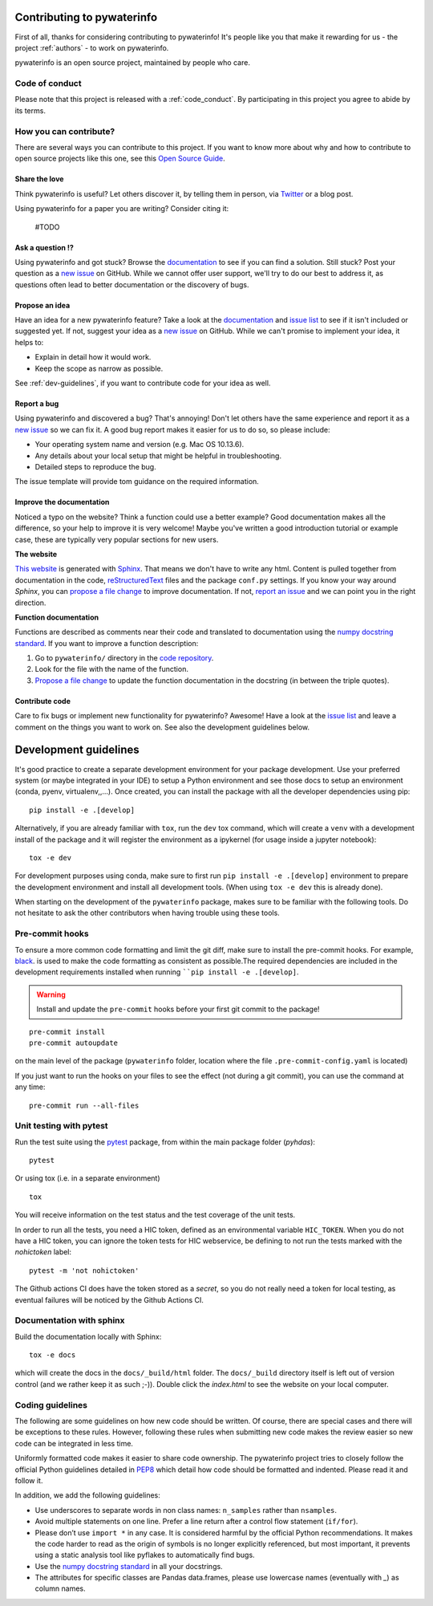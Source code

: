Contributing to pywaterinfo
===========================

First of all, thanks for considering contributing to pywaterinfo! It's people like you that make it
rewarding for us - the project :ref:`authors` - to work on pywaterinfo.

.. _maintainers: .

pywaterinfo is an open source project, maintained by people who care.

Code of conduct
---------------

Please note that this project is released with a :ref:`code_conduct`.
By participating in this project you agree to abide by its terms.

How you can contribute?
-----------------------

There are several ways you can contribute to this project. If you want to know
more about why and how to contribute to open source projects like this one,
see this `Open Source Guide`_.

.. _Open Source Guide: https://opensource.guide/how-to-contribute/

Share the love
^^^^^^^^^^^^^^

Think pywaterinfo is useful? Let others discover it, by telling them in person, via Twitter_ or a blog post.

.. _Twitter: https://twitter.com/fluves

Using pywaterinfo for a paper you are writing? Consider citing it:

    #TODO

Ask a question ⁉️
^^^^^^^^^^^^^^^^^

Using pywaterinfo and got stuck? Browse the documentation_ to see if you
can find a solution. Still stuck? Post your question as a `new issue`_ on GitHub.
While we cannot offer user support, we'll try to do our best to address it,
as questions often lead to better documentation or the discovery of bugs.

.. _documentation: https://fluves.github.io/pywaterinfo/
.. _new issue: https://github.com/fluves/pywaterinfo/issues/new

Propose an idea
^^^^^^^^^^^^^^^^

Have an idea for a new pywaterinfo feature? Take a look at the documentation_ and
`issue list`_ to see if it isn't included or suggested yet. If not, suggest
your idea as a `new issue`_ on GitHub. While we can't promise to implement
your idea, it helps to:

.. _documentation: https://fluves.github.io/pywaterinfo/
.. _issue list: https://github.com/fluves/pywaterinfo/issues
.. _new issue: https://github.com/fluves/pywaterinfo/issues/new

* Explain in detail how it would work.
* Keep the scope as narrow as possible.

See :ref:`dev-guidelines`,  if you want to contribute code for your idea as well.

Report a bug
^^^^^^^^^^^^

Using pywaterinfo and discovered a bug? That's annoying! Don't let others have the
same experience and report it as a `new issue`_ so we can fix it. A good bug
report makes it easier for us to do so, so please include:

.. _new issue: https://github.com/fluves/pywaterinfo/issues/new

* Your operating system name and version (e.g. Mac OS 10.13.6).
* Any details about your local setup that might be helpful in troubleshooting.
* Detailed steps to reproduce the bug.

The issue template will provide tom guidance on the required information.

Improve the documentation
^^^^^^^^^^^^^^^^^^^^^^^^^^

Noticed a typo on the website? Think a function could use a better example?
Good documentation makes all the difference, so your help to improve it is very
welcome! Maybe you've written a good introduction tutorial or example case,
these are typically very popular sections for new users.

**The website**

`This website`_ is generated with Sphinx_. That means we don't have to
write any html. Content is pulled together from documentation in the code,
reStructuredText_ files and the package ``conf.py`` settings. If you
know your way around *Sphinx*, you can `propose a file change`_ to improve
documentation. If not, `report an issue`_ and we can point you in the right direction.

.. _This website: https://fluves.github.io/pywaterinfo/
.. _Sphinx: https://www.sphinx-doc.org/en/master/
.. _reStructuredText: https://docutils.sourceforge.net/rst.html
.. _propose a file change: https://help.github.com/articles/editing-files-in-another-user-s-repository/
.. _report an issue: https://github.com/fluves/pywaterinfo/issues/new

**Function documentation**

Functions are described as comments near their code and translated to
documentation using the  `numpy docstring standard`_. If you want to improve a
function description:

.. _numpy docstring standard: https://numpydoc.readthedocs.io/en/latest/format.html

1. Go to ``pywaterinfo/`` directory in the `code repository`_.
2. Look for the file with the name of the function.
3. `Propose a file change`_ to update the function documentation in the docstring (in between the triple quotes).

.. _code repository: https://github.com/fluves/pywaterinfo
.. _Propose a file change: https://help.github.com/articles/editing-files-in-another-user-s-repository/


Contribute code
^^^^^^^^^^^^^^^

Care to fix bugs or implement new functionality for pywaterinfo? Awesome! Have a
look at the `issue list`_ and leave a comment on the things you want
to work on. See also the development guidelines below.

.. _dev-guidelines:

Development guidelines
===========================

It's good practice to create a separate development environment for your package development. Use your preferred
system (or maybe integrated in your IDE) to setup a Python environment and see those docs to setup an environment
(conda, pyenv, virtualenv,,...). Once created, you can install the package with all the developer dependencies
using pip:

::

    pip install -e .[develop]

Alternatively, if you are already familiar with ``tox``, run the ``dev`` tox command, which will create a ``venv`` with a
development install of the package and it will register the environment as a ipykernel (for usage
inside a jupyter notebook):

::

    tox -e dev

For development purposes using conda, make sure to first run ``pip install -e .[develop]`` environment
to prepare the development environment and install all development tools. (When using ``tox -e dev`` this
is already done).

When starting on the development of the ``pywaterinfo`` package, makes sure to be familiar with the following tools. Do
not hesitate to ask the other contributors when having trouble using these tools.

Pre-commit hooks
----------------

To ensure a more common code formatting and limit the git diff, make sure to install the pre-commit hooks. For example,
`black <https://black.readthedocs.io/en/stable/index.html>`_. is used to make the code formatting as consistent as possible.The
required dependencies are included in the development requirements installed when running ````pip install -e .[develop]``.

.. warning::
   Install and update the ``pre-commit`` hooks before your first git commit to the package!

::

    pre-commit install
    pre-commit autoupdate

on the main level of the package (``pywaterinfo`` folder, location where the file ``.pre-commit-config.yaml`` is located)

If you just want to run the hooks on your files to see the effect (not during a git commit),
you can use the command at any time:

::

    pre-commit run --all-files

Unit testing with pytest
-------------------------

Run the test suite using the `pytest <https://docs.pytest.org>`_ package, from within the main package folder (`pyhdas`):

::

    pytest

Or using tox (i.e. in a separate environment)

::

    tox

You will receive information on the test status and the test coverage of the unit tests.

In order to run all the tests, you need a HIC token, defined as an environmental variable ``HIC_TOKEN``. When you do
not have a HIC token, you can ignore the token tests for HIC webservice, be defining to not run the tests
marked with the `nohictoken` label:

::

    pytest -m 'not nohictoken'

The Github actions CI does have the token stored as a *secret*, so you do not really need a token for local testing, as eventual failures
will be noticed by the Github Actions CI.

Documentation with sphinx
--------------------------

Build the documentation locally with Sphinx:

::

    tox -e docs

which will create the docs in the ``docs/_build/html`` folder. The ``docs/_build`` directory itself is
left out of version control (and we rather keep it as such ;-)). Double click the `index.html` to see the
website on your local computer.

Coding guidelines
-----------------

The following are some guidelines on how new code should be written. Of course,
there are special cases and there will be exceptions to these rules. However,
following these rules when submitting new code makes the review easier so new
code can be integrated in less time.

Uniformly formatted code makes it easier to share code ownership. The
pywaterinfo project tries to closely follow the official Python guidelines
detailed in `PEP8 <https://www.python.org/dev/peps/pep-0008/>`_ which detail
how code should be formatted and indented. Please read it and follow it.

In addition, we add the following guidelines:

* Use underscores to separate words in non class names: ``n_samples`` rather than ``nsamples``.
* Avoid multiple statements on one line. Prefer a line return after a control flow statement (\ ``if/for``\ ).
* Please don’t use ``import *`` in any case. It is considered harmful by the official Python recommendations. It makes the code harder to read as the origin of symbols is no longer explicitly referenced, but most important, it prevents using a static analysis tool like pyflakes to automatically find bugs.
* Use the `numpy docstring standard`_ in all your docstrings.
* The attributes for specific classes are Pandas data.frames, please use lowercase names (eventually with `_`) as column names.

